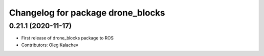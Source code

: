^^^^^^^^^^^^^^^^^^^^^^^^^^^^^^^^^^^
Changelog for package drone_blocks
^^^^^^^^^^^^^^^^^^^^^^^^^^^^^^^^^^^

0.21.1 (2020-11-17)
-------------------
* First release of drone_blocks package to ROS
* Contributors: Oleg Kalachev
